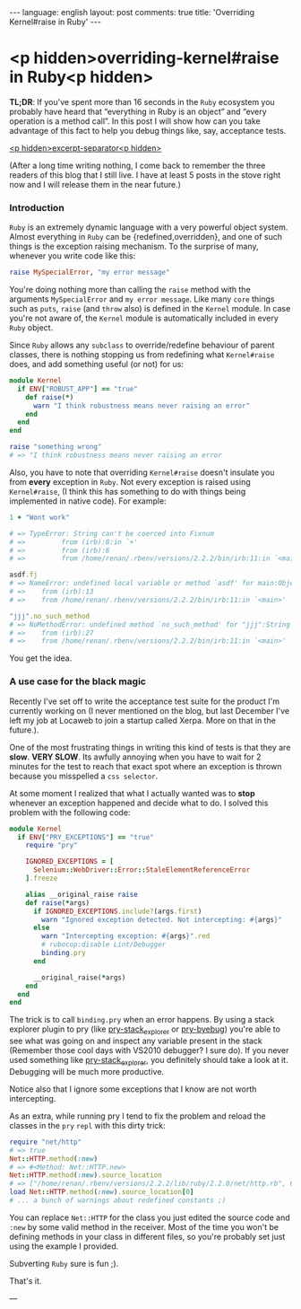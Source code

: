 #+OPTIONS: -*- eval: (org-jekyll-mode); -*-
#+AUTHOR: Renan Ranelli (renanranelli@gmail.com)
#+OPTIONS: toc:nil n:3
#+STARTUP: oddeven
#+STARTUP: hidestars
#+BEGIN_HTML
---
language: english
layout: post
comments: true
title: 'Overriding Kernel#raise in Ruby'
---
#+END_HTML

* <p hidden>overriding-kernel#raise in Ruby<p hidden>

  *TL;DR*: If you've spent more than 16 seconds in the =Ruby= ecosystem you
  probably have heard that “everything in Ruby is an object” and “every
  operation is a method call”. In this post I will show how can you take
  advantage of this fact to help you debug things like, say, acceptance tests.

  _<p hidden>excerpt-separator<p hidden>_

  (After a long time writing nothing, I come back to remember the three readers
  of this blog that I still live. I have at least 5 posts in the stove right now
  and I will release them in the near future.)

*** Introduction

    =Ruby= is an extremely dynamic language with a very powerful object system.
    Almost everything in =Ruby= can be {redefined,overridden}, and one of such
    things is the exception raising mechanism. To the surprise of many, whenever
    you write code like this:

  #+begin_src ruby
raise MySpecialError, "my error message"
  #+end_src

    You're doing nothing more than calling the =raise= method with the arguments
    =MySpecialError= and =my error message=. Like many =core= things such as
    =puts=, =raise= (and =throw= also) is defined in the =Kernel= module. In case
    you're not aware of, the =Kernel= module is automatically included in every
    =Ruby= object.

    Since =Ruby= allows any =subclass= to override/redefine behaviour of parent
    classes, there is nothing stopping us from redefining what =Kernel#raise=
    does, and add something useful (or not) for us:

#+begin_src ruby
module Kernel
  if ENV["ROBUST_APP"] == "true"
    def raise(*)
      warn "I think robustness means never raising an error"
    end
  end
end

raise "something wrong"
# => "I think robustness means never raising an error
#+end_src

    Also, you have to note that overriding =Kernel#raise= doesn't insulate you
    from *every* exception in =Ruby=. Not every exception is raised using
    =Kernel#raise=, (I think this has something to do with things being
    implemented in native code). For example:

#+begin_src ruby
1 + "Wont work"

# => TypeError: String can't be coerced into Fixnum
# =>         from (irb):8:in `+'
# =>         from (irb):8
# =>         from /home/renan/.rbenv/versions/2.2.2/bin/irb:11:in `<main>'

asdf.fj
# => NameError: undefined local variable or method `asdf' for main:Object
# => 	from (irb):13
# => 	from /home/renan/.rbenv/versions/2.2.2/bin/irb:11:in `<main>'

"jjj".no_such_method
# => NoMethodError: undefined method `no_such_method' for "jjj":String
# => 	from (irb):27
# => 	from /home/renan/.rbenv/versions/2.2.2/bin/irb:11:in `<main>'
#+end_src

    You get the idea.

*** A use case for the black magic

    Recently I've set off to write the acceptance test suite for the product I'm
    currently working on (I never mentioned on the blog, but last December I've
    left my job at Locaweb to join a startup called Xerpa. More on that in the
    future.).

    One of the most frustrating things in writing this kind of tests is that
    they are *slow*. *VERY SLOW*. Its awfully annoying when you have to wait for
    2 minutes for the test to reach that exact spot where an exception is thrown
    because you misspelled a =css selector=.

    At some moment I realized that what I actually wanted was to *stop* whenever
    an exception happened and decide what to do. I solved this problem with the
    following code:

#+begin_src ruby
module Kernel
  if ENV["PRY_EXCEPTIONS"] == "true"
    require "pry"

    IGNORED_EXCEPTIONS = [
      Selenium::WebDriver::Error::StaleElementReferenceError
    ].freeze

    alias __original_raise raise
    def raise(*args)
      if IGNORED_EXCEPTIONS.include?(args.first)
        warn "Ignored exception detected. Not intercepting: #{args}"
      else
        warn "Intercepting exception: #{args}".red
        # rubocop:disable Lint/Debugger
        binding.pry
      end

      __original_raise(*args)
    end
  end
end
#+end_src

    The trick is to call =binding.pry= when an error happens. By using a stack
    explorer plugin to pry (like [[https://github.com/pry/pry-stack_explorer][pry-stack_explorer]] or [[https://github.com/deivid-rodriguez/pry-byebug][pry-byebug]]) you're able
    to see what was going on and inspect any variable present in the stack
    (Remember those cool days with VS2010 debugger? I sure do). If you never
    used something like [[https://github.com/pry/pry-stack_explorer][pry-stack_explorer]], you definitely should take a look at
    it. Debugging will be much more productive.

    Notice also that I ignore some exceptions that I know are not worth
    intercepting.

    As an extra, while running pry I tend to fix the problem and reload the
    classes in the =pry= =repl= with this dirty trick:

    #+begin_src ruby
require "net/http"
# => true
Net::HTTP.method(:new)
# => #<Method: Net::HTTP.new>
Net::HTTP.method(:new).source_location
# => ["/home/renan/.rbenv/versions/2.2.2/lib/ruby/2.2.0/net/http.rb", 609]
load Net::HTTP.method(:new).source_location[0]
# ... a bunch of warnings about redefined constants ;)
    #+end_src

    You can replace =Net::HTTP= for the class you just edited the source code
    and =:new= by some valid method in the receiver. Most of the time you won't
    be defining methods in your class in different files, so you're probably set
    just using the example I provided.

    Subverting =Ruby= sure is fun ;).

    That's it.

    ---
